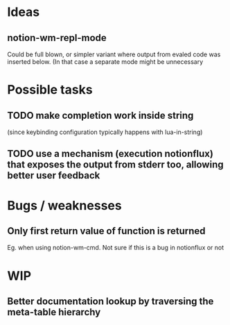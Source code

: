 * Ideas
** notion-wm-repl-mode
   Could be full blown, or simpler variant where output from evaled code was inserted below. (In that case a separate mode might be unnecessary
* Possible tasks
** TODO make completion work inside string
   (since keybinding configuration typically happens with lua-in-string)
** TODO use a mechanism (execution notionflux) that exposes the output from stderr too, allowing better user feedback
* Bugs / weaknesses
** Only first return value of function is returned
   Eg. when using notion-wm-cmd.
   Not sure if this is a bug in notionflux or not
* WIP
** Better documentation lookup by traversing the meta-table hierarchy
